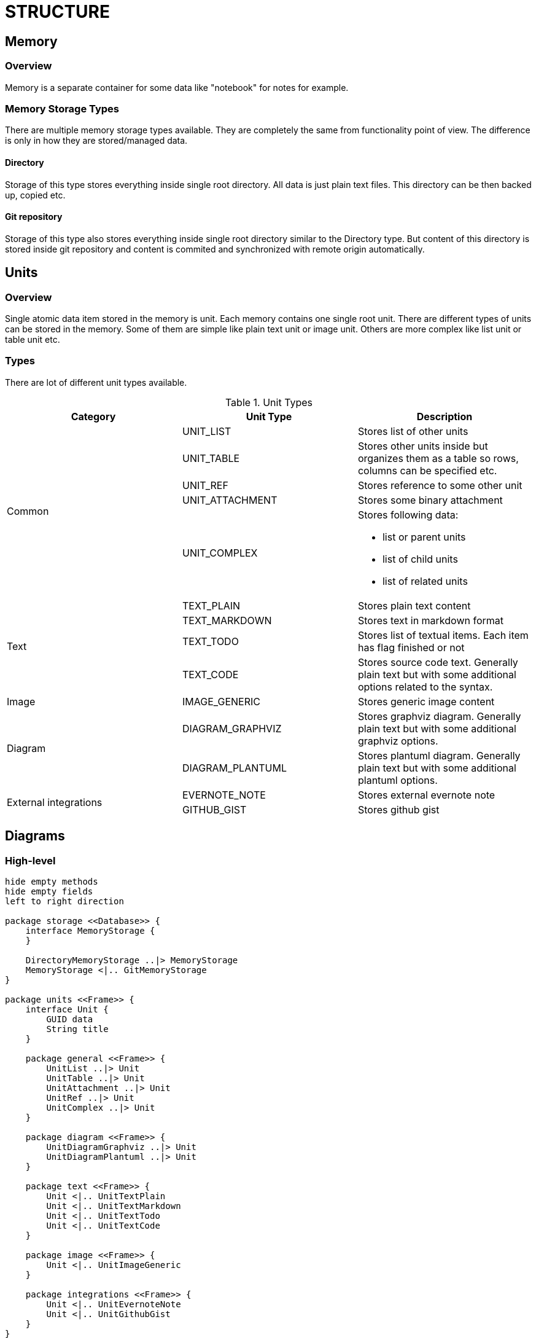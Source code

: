 = STRUCTURE

== Memory

=== Overview
Memory is a separate container for some data like "notebook" for notes for example.

=== Memory Storage Types

There are multiple memory storage types available. They are completely the same from functionality point of view. The difference
is only in how they are stored/managed data.

==== Directory
Storage of this type stores everything inside single root directory. All data is just plain text files. This directory
can be then backed up, copied etc.

==== Git repository
Storage of this type also stores everything inside single root directory similar to the Directory type. But content of
this directory is stored inside git repository and content is commited and synchronized with remote origin automatically.

== Units
=== Overview
Single atomic data item stored in the memory is unit. Each memory contains one single root unit.
There are different types of units can be stored in the memory. Some of them are simple like plain text unit or image
unit. Others are more complex like list unit or table unit etc.

=== Types
There are lot of different unit types available.

.Unit Types
[options="header"]
|===
| Category | Unit Type | Description

.5+| Common
| UNIT_LIST | Stores list of other units
| UNIT_TABLE | Stores other units inside but organizes them as a table so rows, columns can be specified etc.
| UNIT_REF | Stores reference to some other unit
| UNIT_ATTACHMENT | Stores some binary attachment
| UNIT_COMPLEX a| Stores following data:

* list or parent units
* list of child units
* list of related units

.4+| Text
| TEXT_PLAIN | Stores plain text content
| TEXT_MARKDOWN | Stores text in markdown format
| TEXT_TODO | Stores list of textual items. Each item has flag finished or not
| TEXT_CODE | Stores source code text. Generally plain text but with some additional options related to the syntax.
| Image | IMAGE_GENERIC | Stores generic image content
.2+| Diagram
| DIAGRAM_GRAPHVIZ | Stores graphviz diagram. Generally plain text but with some additional graphviz options.
| DIAGRAM_PLANTUML | Stores plantuml diagram. Generally plain text but with some additional plantuml options.
.2+| External integrations
| EVERNOTE_NOTE | Stores external evernote note
| GITHUB_GIST | Stores github gist
|===

== Diagrams
=== High-level

[plantuml]
....
hide empty methods
hide empty fields
left to right direction

package storage <<Database>> {
    interface MemoryStorage {
    }

    DirectoryMemoryStorage ..|> MemoryStorage
    MemoryStorage <|.. GitMemoryStorage
}

package units <<Frame>> {
    interface Unit {
        GUID data
        String title
    }

    package general <<Frame>> {
        UnitList ..|> Unit
        UnitTable ..|> Unit
        UnitAttachment ..|> Unit
        UnitRef ..|> Unit
        UnitComplex ..|> Unit
    }

    package diagram <<Frame>> {
        UnitDiagramGraphviz ..|> Unit
        UnitDiagramPlantuml ..|> Unit
    }

    package text <<Frame>> {
        Unit <|.. UnitTextPlain
        Unit <|.. UnitTextMarkdown
        Unit <|.. UnitTextTodo
        Unit <|.. UnitTextCode
    }

    package image <<Frame>> {
        Unit <|.. UnitImageGeneric
    }

    package integrations <<Frame>> {
        Unit <|.. UnitEvernoteNote
        Unit <|.. UnitGithubGist
    }
}

package main <<Cloud>> {
    class Memory
    Memory *-- MemoryStorage : "storage"
    Memory *--  Unit : "root"
}
....

=== Units
==== General
===== UnitRef

[plantuml]
....
hide empty methods
hide empty fields
left to right direction
class UnitRef ..|> interface Unit
UnitRef o-- Unit : "target"
....

===== UnitList

[plantuml]
....
hide empty methods
hide empty fields
left to right direction
class UnitList ..|> interface Unit
UnitList "0" *-- "*" Unit : "units"
....

===== UnitAttachment

[plantuml]
....
hide empty methods
hide empty fields
left to right direction
class UnitAttachment ..|> interface Unit
class UnitAttachment {
    Byte data
    Int size
    String mimeType
}
....

===== UnitComplex

[plantuml]
....
hide empty methods
hide empty fields
left to right direction

class UnitComplexRelation {
    String title
}

UnitComplexRelation o-- Unit : "from"
UnitComplexRelation o-- Unit : "to"

class UnitComplex ..|> interface Unit
UnitComplex "0" *-- "*" Unit : "children"
UnitComplex "0" --o "*" Unit : "parents"
UnitComplex "0" *-- "*" UnitComplexRelation : "relations"



....

==== Text
===== UnitTextPlain

[plantuml]
....
hide empty methods
hide empty fields
left to right direction
class UnitTextPlain ..|> interface Unit
class UnitTextPlain {
    String data
}
....

===== UnitTextMarkdown

[plantuml]
....
hide empty methods
hide empty fields
left to right direction
class UnitTextMarkdown ..|> interface Unit
class UnitTextMarkdown {
    String data
}
....

===== UnitTextCode

[plantuml]
....
hide empty methods
hide empty fields
left to right direction

class UnitTextCode {
    String data
}

enum Language {
    JAVA
    PHP
    RUBY
}
class UnitTextCode ..|> interface Unit
class UnitTextCode *-- Language: "language"
....

===== UnitTextTodo

[plantuml]
....
hide empty methods
hide empty fields
left to right direction

class UnitTextTodoItem {
    String data
    Bool done
}

class UnitTextTodo ..|> interface Unit
class UnitTextTodo "0" *-- "*" UnitTextTodoItem : "items"
....
==== Diagram
==== Image
==== Integrations